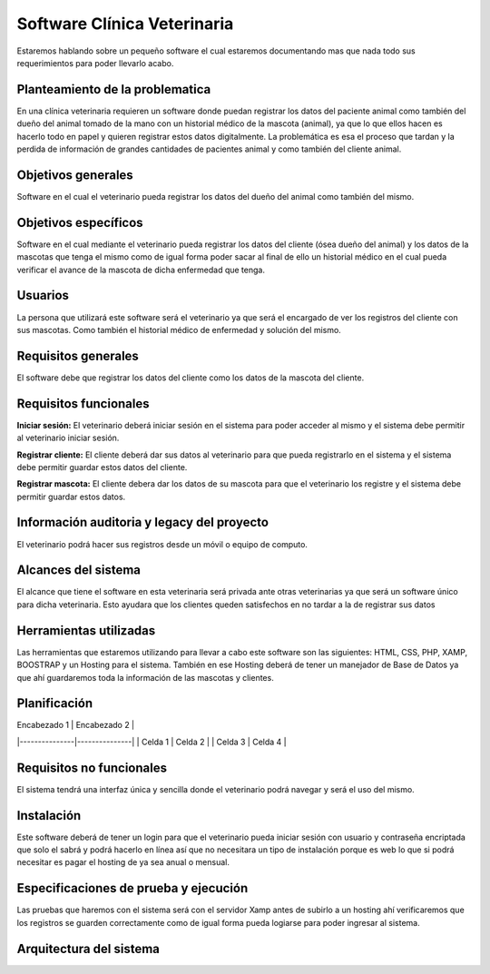 Software Clínica Veterinaria
===================================
Estaremos hablando sobre un pequeño software el cual estaremos documentando mas que nada todo sus requerimientos para poder llevarlo acabo.

Planteamiento de la problematica
--------
En una clínica veterinaria requieren un software donde puedan registrar los datos del paciente animal como también del dueño del animal tomado de la mano con un historial médico de la mascota (animal), ya que lo que ellos hacen es hacerlo todo en papel y quieren registrar estos datos digitalmente. La problemática es esa el proceso que tardan y la perdida de información de grandes cantidades de pacientes animal y como también del cliente animal.

Objetivos generales
--------
Software en el cual el veterinario pueda registrar los datos del dueño del animal como también del mismo.

Objetivos específicos
--------
Software en el cual mediante el veterinario pueda registrar los datos del cliente (ósea dueño del animal) y los datos de la mascotas que tenga el mismo como de igual forma poder sacar al final de ello un historial médico en el cual pueda verificar el avance de la mascota de dicha enfermedad que tenga.

Usuarios
--------
La persona que utilizará este software será el veterinario ya que será el encargado de ver los registros del cliente con sus mascotas. Como también el historial médico de enfermedad y solución del mismo.

Requisitos generales
--------
El software debe que registrar los datos del cliente como los datos de la mascota del cliente.

Requisitos funcionales
--------
**Iniciar sesión:** El veterinario deberá iniciar sesión en el sistema para poder acceder al mismo y el sistema debe permitir al  veterinario iniciar sesión.

**Registrar cliente:** El cliente deberá dar sus datos al veterinario para que pueda registrarlo en el sistema y el sistema debe permitir guardar estos datos del cliente.

**Registrar mascota:** El cliente debera dar los datos de su mascota para que el veterinario los registre y el sistema debe permitir guardar estos datos.

Información auditoria y legacy del proyecto
--------
El veterinario podrá hacer sus registros desde un móvil o equipo de computo.

Alcances del sistema
--------
El alcance que tiene el software en esta veterinaria será privada ante otras veterinarias ya que será un software único para dicha veterinaria. Esto ayudara que los clientes queden satisfechos en no tardar a la de registrar sus datos

Herramientas utilizadas
--------
Las herramientas que estaremos utilizando para llevar a cabo este software son las siguientes: HTML, CSS, PHP, XAMP, BOOSTRAP y un Hosting para el sistema. También en ese Hosting deberá de tener un manejador de Base de Datos ya que ahí guardaremos toda la información de las mascotas y clientes.

Planificación
--------
| Encabezado 1 | Encabezado 2 |
|---------------|---------------|
| Celda 1      | Celda 2      |
| Celda 3      | Celda 4      |

Requisitos no funcionales
--------
El sistema tendrá una interfaz única y sencilla donde el veterinario podrá navegar y será el uso del mismo.

Instalación
--------
Este software deberá de tener un login para que el veterinario pueda iniciar sesión con usuario y contraseña encriptada que solo el sabrá y podrá hacerlo en línea así que no necesitara un tipo de instalación porque es web lo que si podrá necesitar es pagar el hosting de ya sea anual o mensual.

Especificaciones de prueba y ejecución
--------
Las pruebas que haremos con el sistema será con el servidor Xamp antes de subirlo a un hosting ahí verificaremos que los registros se guarden correctamente como de igual forma pueda logiarse para poder ingresar al sistema.

Arquitectura del sistema
--------

